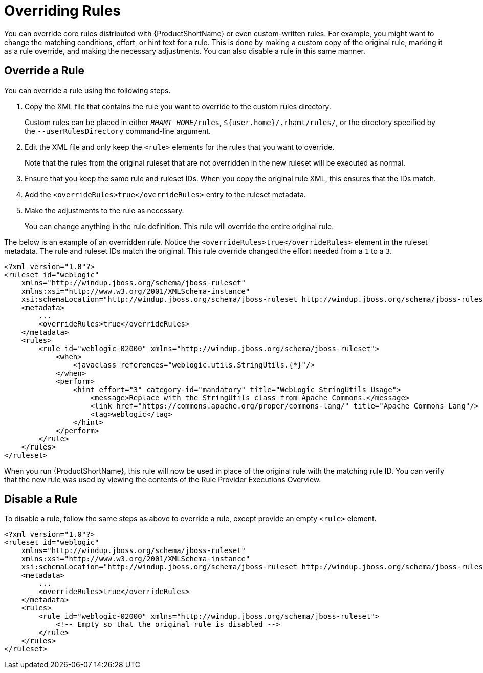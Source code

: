 [[overriding_rules]]
= Overriding Rules

You can override core rules distributed with {ProductShortName} or even custom-written rules. For example, you might want to change the matching conditions, effort, or hint text for a rule. This is done by making a custom copy of the original rule, marking it as a rule override, and making the necessary adjustments. You can also disable a rule in this same manner.

== Override a Rule

You can override a rule using the following steps.

. Copy the XML file that contains the rule you want to override to the custom rules directory.
+
Custom rules can be placed in either `__RHAMT_HOME__/rules`, `${user.home}/.rhamt/rules/`, or the directory specified by the `--userRulesDirectory` command-line argument.

. Edit the XML file and only keep the `<rule>` elements for the rules that you want to override.
+
Note that the rules from the original ruleset that are not overridden in the new ruleset will be executed as normal.

. Ensure that you keep the same rule and ruleset IDs. When you copy the original rule XML, this ensures that the IDs match.

. Add the `<overrideRules>true</overrideRules>` entry to the ruleset metadata.

. Make the adjustments to the rule as necessary.
+
You can change anything in the rule definition. This rule will override the entire original rule.

The below is an example of an overridden rule. Notice the `<overrideRules>true</overrideRules>` element in the ruleset metadata. The rule and ruleset IDs match the original. This rule override changed the effort needed from a `1` to a `3`.

[source,xml,options="nowrap"]
----
<?xml version="1.0"?>
<ruleset id="weblogic"
    xmlns="http://windup.jboss.org/schema/jboss-ruleset"
    xmlns:xsi="http://www.w3.org/2001/XMLSchema-instance"
    xsi:schemaLocation="http://windup.jboss.org/schema/jboss-ruleset http://windup.jboss.org/schema/jboss-ruleset/windup-jboss-ruleset.xsd">
    <metadata>
        ...
        <overrideRules>true</overrideRules>
    </metadata>
    <rules>
        <rule id="weblogic-02000" xmlns="http://windup.jboss.org/schema/jboss-ruleset">
            <when>
                <javaclass references="weblogic.utils.StringUtils.{*}"/>
            </when>
            <perform>
                <hint effort="3" category-id="mandatory" title="WebLogic StringUtils Usage">
                    <message>Replace with the StringUtils class from Apache Commons.</message>
                    <link href="https://commons.apache.org/proper/commons-lang/" title="Apache Commons Lang"/>
                    <tag>weblogic</tag>
                </hint>
            </perform>
        </rule>
    </rules>
</ruleset>
----

When you run {ProductShortName}, this rule will now be used in place of the original rule with the matching rule ID. You can verify that the new rule was used by viewing the contents of the Rule Provider Executions Overview.

== Disable a Rule

To disable a rule, follow the same steps as above to override a rule, except provide an empty `<rule>` element.

[source,xml,options="nowrap"]
----
<?xml version="1.0"?>
<ruleset id="weblogic"
    xmlns="http://windup.jboss.org/schema/jboss-ruleset"
    xmlns:xsi="http://www.w3.org/2001/XMLSchema-instance"
    xsi:schemaLocation="http://windup.jboss.org/schema/jboss-ruleset http://windup.jboss.org/schema/jboss-ruleset/windup-jboss-ruleset.xsd">
    <metadata>
        ...
        <overrideRules>true</overrideRules>
    </metadata>
    <rules>
        <rule id="weblogic-02000" xmlns="http://windup.jboss.org/schema/jboss-ruleset">
            <!-- Empty so that the original rule is disabled -->
        </rule>
    </rules>
</ruleset>
----
